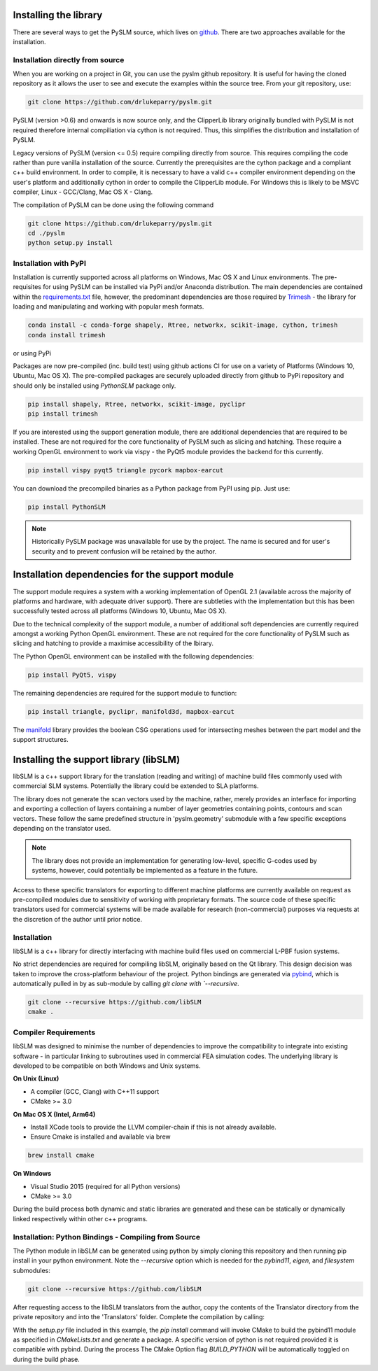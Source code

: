 .. _installing:

Installing the library
######################

There are several ways to get the PySLM source, which lives on
`github <https://github.com/drlukeparry/pyslm>`_. There are two approaches available for the installation.


Installation directly from source
==================================

When you are working on a project in Git, you can use the pyslm github repository. It is useful for having the cloned
repository as it allows the user to see and execute the examples within the source tree. From your git repository, use:

.. code:: bash

    git clone https://github.com/drlukeparry/pyslm.git

PySLM (version >0.6) and onwards is now source only, and the ClipperLib library originally bundled with PySLM is not
required therefore internal compiliation via cython is not required. Thus, this simplifies the distribution and
installation of PySLM.

Legacy versions of PySLM (version <= 0.5) require compiling directly from source. This requires compiling the code
rather than pure vanilla installation of the source. Currently the prerequisites are the cython package and a compliant
c++ build environment. In order to compile, it is necessary to have a valid c++ compiler environment depending on the
user's platform and additionally cython in order to compile the ClipperLib module. For Windows this is likely to be MSVC
compiler, Linux - GCC/Clang, Mac OS X - Clang.

The compilation of PySLM can be done using the following command

.. code:: bash

    git clone https://github.com/drlukeparry/pyslm.git
    cd ./pyslm
    python setup.py install


Installation with PyPI
========================

Installation is currently supported across all platforms on Windows, Mac OS X and Linux environments.
The pre-requisites for using PySLM can be installed via PyPi and/or Anaconda distribution. The main dependencies
are contained within the
`requirements.txt <https://github.com/drlukeparry/pyslm/blob/master/requirements.txt>`_
file, however, the predominant dependencies are those required by `Trimesh <https://github.com/mikedh/trimesh>`_ -
the library for loading and manipulating and working with popular mesh formats.

.. code:: bash

    conda install -c conda-forge shapely, Rtree, networkx, scikit-image, cython, trimesh
    conda install trimesh
    
or using PyPi

Packages are now pre-compiled (inc. build test) using github actions CI for use on a variety of Platforms
(Windows 10, Ubuntu, Mac OS X). The pre-compiled packages are securely uploaded directly from github to PyPi repository
and should only be installed using *PythonSLM* package only.


.. code:: bash

    pip install shapely, Rtree, networkx, scikit-image, pyclipr
    pip install trimesh

If you are interested using the support generation module, there are additional dependencies that
are required to be installed. These are not required for the core functionality of PySLM such as slicing and hatching.
These require a working OpenGL environment to work via vispy - the PyQt5 module provides the backend for this currently.

.. code:: bash

    pip install vispy pyqt5 triangle pycork mapbox-earcut

    
You can download the precompiled binaries as a Python package from PyPI using pip. Just use:

.. code-block:: bash

    pip install PythonSLM

.. note::
    Historically PySLM package was unavailable for use by the project. The name is secured and for user's security and
    to prevent confusion will be retained by the author.

Installation dependencies for the support module
###################################################

The support module requires a system with a working implementation of OpenGL 2.1 (available across the majority of
platforms and hardware, with adequate driver support). There are subtleties with the implementation but this has been
successfully tested across all platforms (Windows 10, Ubuntu, Mac OS X).

Due to the technical complexity of the support module, a number of additional soft dependencies are currently
required amongst a working Python OpenGL environment. These are not required for the core functionality of
PySLM such as slicing and hatching to provide a maximise accessibility of the lbirary.

The Python OpenGL environment can be installed with the following
dependencies:

.. code-block:: bash

    pip install PyQt5, vispy

The remaining dependencies are required for the support module to function:

.. code-block:: bash

    pip install triangle, pyclipr, manifold3d, mapbox-earcut

The `manifold <https://github.com/elalish/manifold>`_ library provides the boolean CSG operations used for intersecting
meshes between the part model and the support structures.

Installing the support library (libSLM)
#########################################

libSLM is a c++ support library for the translation (reading and writing) of machine build files commonly used with
commercial SLM systems. Potentially the library could be extended to SLA platforms.

The library does not generate the scan vectors used by the machine, rather, merely provides an interface for
importing and exporting a collection of layers containing a number of layer geometries containing points, contours and
scan vectors. These follow the same predefined structure in 'pyslm.geometry' submodule with a few specific
exceptions depending on the translator used.

.. note::
    The library does not provide an implementation for generating low-level, specific G-codes used by systems, however,
    could potentially be implemented as a feature in the future.

Access to these specific translators for exporting to different machine platforms are currently available on request
as pre-compiled modules due to sensitivity of working with proprietary formats. The source code of these specific
translators used for commercial systems will be made available for research (non-commercial) purposes via requests
at the discretion of the author until prior notice.

Installation
===============

libSLM is a c++ library for directly interfacing with machine build files used on commercial L-PBF fusion systems.

No strict dependencies are required for compiling libSLM, originally based on the Qt library. This design decision was
taken to improve the cross-platform behaviour of the project. Python bindings are generated via
`pybind <https://pybind11.readthedocs.io/en/stable/>`_, which is automatically pulled in by as sub-module by calling
`git clone with `--recursive`.


.. code:: bash

    git clone --recursive https://github.com/libSLM
    cmake .


Compiler Requirements
=========================

libSLM was designed to minimise the number of dependencies to improve the compatibility to integrate into existing software
- in particular linking to subroutines used in commercial FEA simulation codes. The underlying library is developed
to be compatible on both Windows and Unix systems.

**On Unix (Linux)**

* A compiler (GCC, Clang) with C++11 support
* CMake >= 3.0

**On Mac OS X (Intel, Arm64)**

* Install XCode tools to provide the LLVM compiler-chain if this is not already available.
* Ensure Cmake is installed and available via brew

.. code:: bash

    brew install cmake

**On Windows**

* Visual Studio 2015 (required for all Python versions)
* CMake >= 3.0

During the build process both dynamic and static libraries are generated and these can be statically or
dynamically linked respectively within other c++ programs.


Installation: Python Bindings - Compiling from Source
=========================================================

The Python module in libSLM can be generated using python by simply cloning this repository and then running pip install
in your python environment. Note the `--recursive` option which is needed for the `pybind11`, `eigen`, and `filesystem`
submodules:

.. code:: bash

    git clone --recursive https://github.com/libSLM

After requesting access to the libSLM translators from the author, copy the contents of the Translator directory from
the private repository and into the 'Translators' folder. Complete the compilation by calling:

.. code:: bash
    pip install ./libSLM

With the `setup.py` file included in this example, the `pip install` command will invoke CMake to build the pybind11
module as specified in `CMakeLists.txt` and generate a package. A specific version of python is not required provided
it is compatible with pybind. During the process The CMake Option flag `BUILD_PYTHON` will be automatically toggled on
during the build phase.

